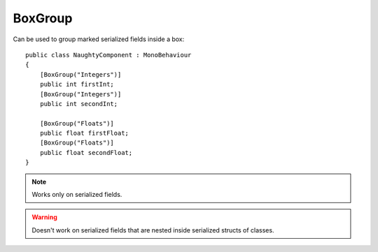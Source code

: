BoxGroup
========
Can be used to group marked serialized fields inside a box::

    public class NaughtyComponent : MonoBehaviour
    {
        [BoxGroup("Integers")]
        public int firstInt;
        [BoxGroup("Integers")]
        public int secondInt;

        [BoxGroup("Floats")]
        public float firstFloat;
        [BoxGroup("Floats")]
        public float secondFloat;
    }

.. image:: ../../images/BoxGroup_Inspector.png

.. note::
    Works only on serialized fields.

.. warning::
    Doesn't work on serialized fields that are nested inside serialized structs of classes.
